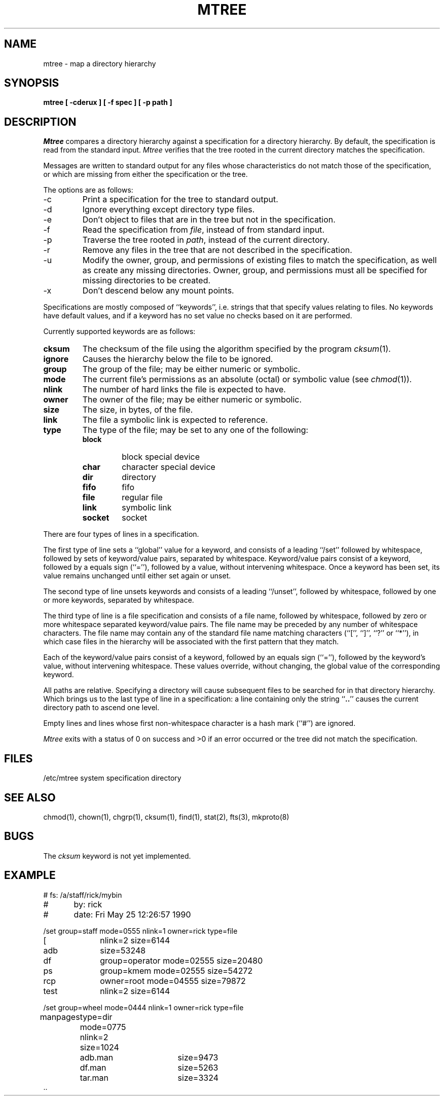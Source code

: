 .\" Copyright (c) 1989 The Regents of the University of California.
.\" All rights reserved.
.\"
.\" Redistribution and use in source and binary forms, with or without
.\" modification, are permitted provided that the following conditions
.\" are met:
.\" 1. Redistributions of source code must retain the above copyright
.\"    notice, this list of conditions and the following disclaimer.
.\" 2. Redistributions in binary form must reproduce the above copyright
.\"    notice, this list of conditions and the following disclaimer in the
.\"    documentation and/or other materials provided with the distribution.
.\" 3. All advertising materials mentioning features or use of this software
.\"    must display the following acknowledgement:
.\"	This product includes software developed by the University of
.\"	California, Berkeley and its contributors.
.\" 4. Neither the name of the University nor the names of its contributors
.\"    may be used to endorse or promote products derived from this software
.\"    without specific prior written permission.
.\"
.\" THIS SOFTWARE IS PROVIDED BY THE REGENTS AND CONTRIBUTORS ``AS IS'' AND
.\" ANY EXPRESS OR IMPLIED WARRANTIES, INCLUDING, BUT NOT LIMITED TO, THE
.\" IMPLIED WARRANTIES OF MERCHANTABILITY AND FITNESS FOR A PARTICULAR PURPOSE
.\" ARE DISCLAIMED.  IN NO EVENT SHALL THE REGENTS OR CONTRIBUTORS BE LIABLE
.\" FOR ANY DIRECT, INDIRECT, INCIDENTAL, SPECIAL, EXEMPLARY, OR CONSEQUENTIAL
.\" DAMAGES (INCLUDING, BUT NOT LIMITED TO, PROCUREMENT OF SUBSTITUTE GOODS
.\" OR SERVICES; LOSS OF USE, DATA, OR PROFITS; OR BUSINESS INTERRUPTION)
.\" HOWEVER CAUSED AND ON ANY THEORY OF LIABILITY, WHETHER IN CONTRACT, STRICT
.\" LIABILITY, OR TORT (INCLUDING NEGLIGENCE OR OTHERWISE) ARISING IN ANY WAY
.\" OUT OF THE USE OF THIS SOFTWARE, EVEN IF ADVISED OF THE POSSIBILITY OF
.\" SUCH DAMAGE.
.\"
.\"	@(#)mtree.8	5.4 (Berkeley) 05/25/90
.\"
.TH MTREE 8 ""
.UC 7
.SH NAME
mtree \- map a directory hierarchy
.SH SYNOPSIS
.nf
.ft B
mtree [ \-cderux ] [ \-f spec ] [ \-p path ]
.ft R
.fi
.SH DESCRIPTION
.I Mtree
compares a directory hierarchy against a specification for a
directory hierarchy.
By default, the specification is read from the standard input.
.I Mtree
verifies that the tree rooted in the current directory matches the
specification.
.PP
Messages are written to standard output for any files whose
characteristics do not match those of the specification, or which are
missing from either the specification or the tree.
.PP
The options are as follows:
.TP
\-c
Print a specification for the tree to standard output.
.TP
\-d
Ignore everything except directory type files.
.TP
\-e
Don't object to files that are in the tree but not in the specification.
.TP
\-f
Read the specification from
.IR file ,
instead of from standard input.
.TP
\-p
Traverse the tree rooted in
.IR path ,
instead of the current directory.
.TP
\-r
Remove any files in the tree that are not described in the
specification.
.TP
\-u
Modify the owner, group, and permissions of existing files to match
the specification, as well as create any missing directories.
Owner, group, and permissions must all be specified for missing
directories to be created.
.TP
\-x
Don't descend below any mount points.
.PP
Specifications are mostly composed of ``keywords'', i.e. strings that
that specify values relating to files.
No keywords have default values, and if a keyword has no set value no
checks based on it are performed.
.PP
Currently supported keywords are as follows:
.TP
.B cksum
The checksum of the file using the algorithm specified by
the program
.IR cksum (1).
.TP
.B ignore
Causes the hierarchy below the file to be ignored.
.TP
.B group
The group of the file; may be either numeric or symbolic.
.TP
.B mode
The current file's permissions as an absolute (octal) or symbolic
value (see
.IR chmod (1)).
.TP
.B nlink
The number of hard links the file is expected to have.
.TP
.B owner
The owner of the file; may be either numeric or symbolic.
.TP
.B size
The size, in bytes, of the file.
.TP
.B link
The file a symbolic link is expected to reference.
.TP
.B type
The type of the file; may be set to any one of the following:
.RS
.TP
.B block
block special device
.TP
.B char
character special device
.TP
.B dir
directory
.TP
.B fifo
fifo
.TP
.B file
regular file
.TP
.B link
symbolic link
.TP
.B socket
socket
.RE
.PP
There are four types of lines in a specification.
.PP
The first type of line sets a ``global'' value for a keyword, and
consists of a leading ``/set'' followed by whitespace, followed by
sets of keyword/value pairs, separated by whitespace.
Keyword/value pairs consist of a keyword, followed by a equals sign
(``=''), followed by a value, without intervening whitespace.
Once a keyword has been set, its value remains unchanged until either
set again or unset.
.PP
The second type of line unsets keywords and consists of a leading
``/unset'', followed by whitespace, followed by one or more keywords,
separated by whitespace.
.PP
The third type of line is a file specification and consists of a file
name, followed by whitespace, followed by zero or more whitespace
separated keyword/value pairs.
The file name may be preceded by any number of whitespace characters.
The file name may contain any of the standard file name matching
characters (``['', ``]'', ``?'' or ``*''), in which case files
in the hierarchy will be associated with the first pattern that
they match.
.PP
Each of the keyword/value pairs consist of a keyword, followed by an
equals sign (``=''), followed by the keyword's value, without intervening
whitespace.
These values override, without changing, the global value of the
corresponding keyword.
.PP
All paths are relative.
Specifying a directory will cause subsequent files to be searched
for in that directory hierarchy.
Which brings us to the last type of line in a specification: a line
containing only the string ``\fB..\fR'' causes the current directory
path to ascend one level.
.PP
Empty lines and lines whose first non-whitespace character is a hash
mark (``#'') are ignored.
.PP
.I Mtree
exits with a status of 0 on success and >0 if an error occurred or the
tree did not match the specification.
.SH FILES
/etc/mtree	system specification directory
.SH "SEE ALSO"
chmod(1), chown(1), chgrp(1), cksum(1), find(1), stat(2), fts(3), mkproto(8)
.SH BUGS
The
.I cksum
keyword is not yet implemented.
.SH EXAMPLE
.nf
#	  fs: /a/staff/rick/mybin
#	  by: rick
#	date: Fri May 25 12:26:57 1990

/set group=staff mode=0555 nlink=1 owner=rick type=file
[		nlink=2 size=6144
adb		size=53248
df		group=operator mode=02555 size=20480
ps		group=kmem mode=02555 size=54272
rcp		owner=root mode=04555 size=79872
test		nlink=2 size=6144

/set group=wheel mode=0444 nlink=1 owner=rick type=file
manpages	type=dir mode=0775 nlink=2 size=1024
		adb.man	size=9473
		df.man	size=5263
		tar.man	size=3324
\&..
.fi
